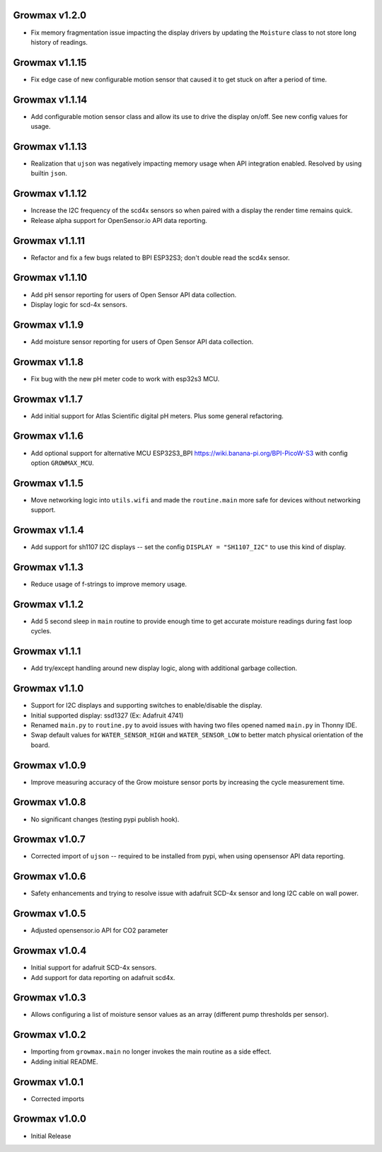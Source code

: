 Growmax v1.2.0
==============================
* Fix memory fragmentation issue impacting the display drivers by updating the ``Moisture`` class to not store long history of readings.

Growmax v1.1.15
==============================
* Fix edge case of new configurable motion sensor that caused it to get stuck on after a period of time.

Growmax v1.1.14
==============================
* Add configurable motion sensor class and allow its use to drive the display on/off.  See new config values for usage.

Growmax v1.1.13
==============================
* Realization that ``ujson`` was negatively impacting memory usage when API integration enabled.  Resolved by using builtin ``json``.

Growmax v1.1.12
==============================
* Increase the I2C frequency of the scd4x sensors so when paired with a display the render time remains quick.
* Release alpha support for OpenSensor.io API data reporting.

Growmax v1.1.11
==============================
* Refactor and fix a few bugs related to BPI ESP32S3; don't double read the scd4x sensor.

Growmax v1.1.10
==============================
* Add pH sensor reporting for users of Open Sensor API data collection.
* Display logic for scd-4x sensors.

Growmax v1.1.9
==============================
* Add moisture sensor reporting for users of Open Sensor API data collection.

Growmax v1.1.8
==============================
* Fix bug with the new pH meter code to work with esp32s3 MCU.

Growmax v1.1.7
==============================
* Add initial support for Atlas Scientific digital pH meters. Plus some general refactoring.

Growmax v1.1.6
==============================
* Add optional support for alternative MCU ESP32S3_BPI https://wiki.banana-pi.org/BPI-PicoW-S3 with config option ``GROWMAX_MCU``.

Growmax v1.1.5
==============================
* Move networking logic into ``utils.wifi`` and made the ``routine.main`` more safe for devices without networking support.

Growmax v1.1.4
==============================
* Add support for sh1107 I2C displays -- set the config ``DISPLAY = "SH1107_I2C"`` to use this kind of display.

Growmax v1.1.3
==============================
* Reduce usage of f-strings to improve memory usage.

Growmax v1.1.2
==============================
* Add 5 second sleep in ``main`` routine to provide enough time to get accurate moisture readings during fast loop cycles.

Growmax v1.1.1
==============================
* Add try/except handling around new display logic, along with additional garbage collection.

Growmax v1.1.0
==============================
* Support for I2C displays and supporting switches to enable/disable the display.
* Initial supported display: ssd1327 (Ex: Adafruit 4741)
* Renamed ``main.py`` to ``routine.py`` to avoid issues with having two files opened named ``main.py`` in Thonny IDE.
* Swap default values for ``WATER_SENSOR_HIGH`` and ``WATER_SENSOR_LOW`` to better match physical orientation of the board.

Growmax v1.0.9
==============================
* Improve measuring accuracy of the Grow moisture sensor ports by increasing the cycle measurement time.

Growmax v1.0.8
==============================
* No significant changes (testing pypi publish hook).

Growmax v1.0.7
==============================
* Corrected import of ``ujson`` -- required to be installed from pypi, when using opensensor API data reporting.

Growmax v1.0.6
==============================
* Safety enhancements and trying to resolve issue with adafruit SCD-4x sensor and long I2C cable on wall power.

Growmax v1.0.5
==============================
* Adjusted opensensor.io API for CO2 parameter

Growmax v1.0.4
==============================
* Initial support for adafruit SCD-4x sensors.
* Add support for data reporting on adafruit scd4x.

Growmax v1.0.3
==============================
* Allows configuring a list of moisture sensor values as an array (different pump thresholds per sensor).

Growmax v1.0.2
==============================
* Importing from ``growmax.main`` no longer invokes the main routine as a side effect.
* Adding initial README.

Growmax v1.0.1
==============================
* Corrected imports

Growmax v1.0.0
==============================
* Initial Release